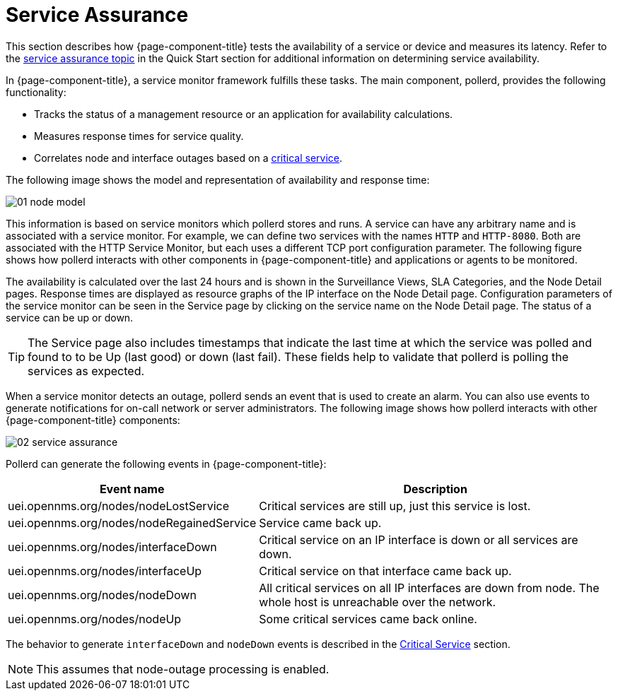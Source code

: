 
[[ga-service-assurance]]
= Service Assurance

This section describes how {page-component-title} tests the availability of a service or device and measures its latency.
Refer to the xref:operation:quick-start/service-assurance.adoc[service assurance topic] in the Quick Start section for additional information on determining service availability.

In {page-component-title}, a service monitor framework fulfills these tasks.
The main component, pollerd, provides the following functionality:

* Tracks the status of a management resource or an application for availability calculations.
* Measures response times for service quality.
* Correlates node and interface outages based on a <<deep-dive/service-assurance/critical-service.adoc, critical service>>.

The following image shows the model and representation of availability and response time:

image::service-assurance/01_node-model.png[]

This information is based on service monitors which pollerd stores and runs.
A service can have any arbitrary name and is associated with a service monitor.
For example, we can define two services with the names `HTTP` and `HTTP-8080`.
Both are associated with the HTTP Service Monitor, but each uses a different TCP port configuration parameter.
The following figure shows how pollerd interacts with other components in {page-component-title} and applications or agents to be monitored.

The availability is calculated over the last 24 hours and is shown in the Surveillance Views, SLA Categories, and the Node Detail pages.
Response times are displayed as resource graphs of the IP interface on the Node Detail page.
Configuration parameters of the service monitor can be seen in the Service page by clicking on the service name on the Node Detail page.
The status of a service can be up or down.

TIP: The Service page also includes timestamps that indicate the last time at which the service was polled and found to to be Up (last good) or down (last fail).
These fields help to validate that pollerd is polling the services as expected.

When a service monitor detects an outage, pollerd sends an event that is used to create an alarm.
You can also use events to generate notifications for on-call network or server administrators.
The following image shows how pollerd interacts with other {page-component-title} components:

image::service-assurance/02_service-assurance.png[]

Pollerd can generate the following events in {page-component-title}:

[options="header, autowidth"]
[cols="1,2"]
|===
| Event name
| Description

| uei.opennms.org/nodes/nodeLostService
| Critical services are still up, just this service is lost.

| uei.opennms.org/nodes/nodeRegainedService
| Service came back up.

| uei.opennms.org/nodes/interfaceDown
| Critical service on an IP interface is down or all services are down.

| uei.opennms.org/nodes/interfaceUp
| Critical service on that interface came back up.

| uei.opennms.org/nodes/nodeDown
| All critical services on all IP interfaces are down from node.
The whole host is unreachable over the network.

| uei.opennms.org/nodes/nodeUp
| Some critical services came back online.
|===

The behavior to generate `interfaceDown` and `nodeDown` events is described in the <<deep-dive/service-assurance/critical-service.adoc, Critical Service>> section.

NOTE: This assumes that node-outage processing is enabled.
